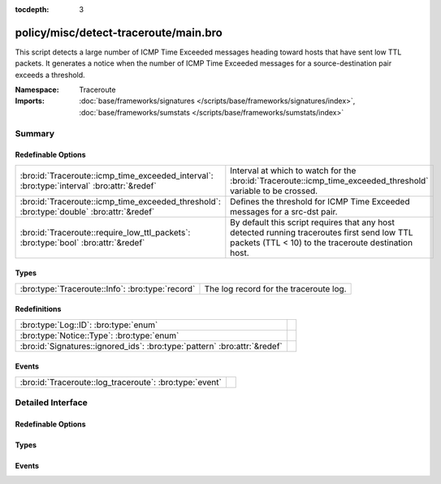 :tocdepth: 3

policy/misc/detect-traceroute/main.bro
======================================
.. bro:namespace:: Traceroute

This script detects a large number of ICMP Time Exceeded messages heading
toward hosts that have sent low TTL packets. It generates a notice when the
number of ICMP Time Exceeded messages for a source-destination pair exceeds
a threshold.

:Namespace: Traceroute
:Imports: :doc:`base/frameworks/signatures </scripts/base/frameworks/signatures/index>`, :doc:`base/frameworks/sumstats </scripts/base/frameworks/sumstats/index>`

Summary
~~~~~~~
Redefinable Options
###################
========================================================================================== ===================================================================
:bro:id:`Traceroute::icmp_time_exceeded_interval`: :bro:type:`interval` :bro:attr:`&redef` Interval at which to watch for the
                                                                                           :bro:id:`Traceroute::icmp_time_exceeded_threshold` variable to be
                                                                                           crossed.
:bro:id:`Traceroute::icmp_time_exceeded_threshold`: :bro:type:`double` :bro:attr:`&redef`  Defines the threshold for ICMP Time Exceeded messages for a src-dst
                                                                                           pair.
:bro:id:`Traceroute::require_low_ttl_packets`: :bro:type:`bool` :bro:attr:`&redef`         By default this script requires that any host detected running
                                                                                           traceroutes first send low TTL packets (TTL < 10) to the traceroute
                                                                                           destination host.
========================================================================================== ===================================================================

Types
#####
================================================ ======================================
:bro:type:`Traceroute::Info`: :bro:type:`record` The log record for the traceroute log.
================================================ ======================================

Redefinitions
#############
========================================================================= =
:bro:type:`Log::ID`: :bro:type:`enum`                                     
:bro:type:`Notice::Type`: :bro:type:`enum`                                
:bro:id:`Signatures::ignored_ids`: :bro:type:`pattern` :bro:attr:`&redef` 
========================================================================= =

Events
######
======================================================= =
:bro:id:`Traceroute::log_traceroute`: :bro:type:`event` 
======================================================= =


Detailed Interface
~~~~~~~~~~~~~~~~~~
Redefinable Options
###################
.. bro:id:: Traceroute::icmp_time_exceeded_interval

   :Type: :bro:type:`interval`
   :Attributes: :bro:attr:`&redef`
   :Default: ``3.0 mins``

   Interval at which to watch for the
   :bro:id:`Traceroute::icmp_time_exceeded_threshold` variable to be
   crossed.  At the end of each interval the counter is reset.

.. bro:id:: Traceroute::icmp_time_exceeded_threshold

   :Type: :bro:type:`double`
   :Attributes: :bro:attr:`&redef`
   :Default: ``3.0``

   Defines the threshold for ICMP Time Exceeded messages for a src-dst
   pair.  This threshold only comes into play after a host is found to
   be sending low TTL packets.

.. bro:id:: Traceroute::require_low_ttl_packets

   :Type: :bro:type:`bool`
   :Attributes: :bro:attr:`&redef`
   :Default: ``T``

   By default this script requires that any host detected running
   traceroutes first send low TTL packets (TTL < 10) to the traceroute
   destination host.  Changing this setting to F will relax the
   detection a bit by solely relying on ICMP time-exceeded messages to
   detect traceroute.

Types
#####
.. bro:type:: Traceroute::Info

   :Type: :bro:type:`record`

      ts: :bro:type:`time` :bro:attr:`&log`
         Timestamp

      src: :bro:type:`addr` :bro:attr:`&log`
         Address initiating the traceroute.

      dst: :bro:type:`addr` :bro:attr:`&log`
         Destination address of the traceroute.

      proto: :bro:type:`string` :bro:attr:`&log`
         Protocol used for the traceroute.

   The log record for the traceroute log.

Events
######
.. bro:id:: Traceroute::log_traceroute

   :Type: :bro:type:`event` (rec: :bro:type:`Traceroute::Info`)



